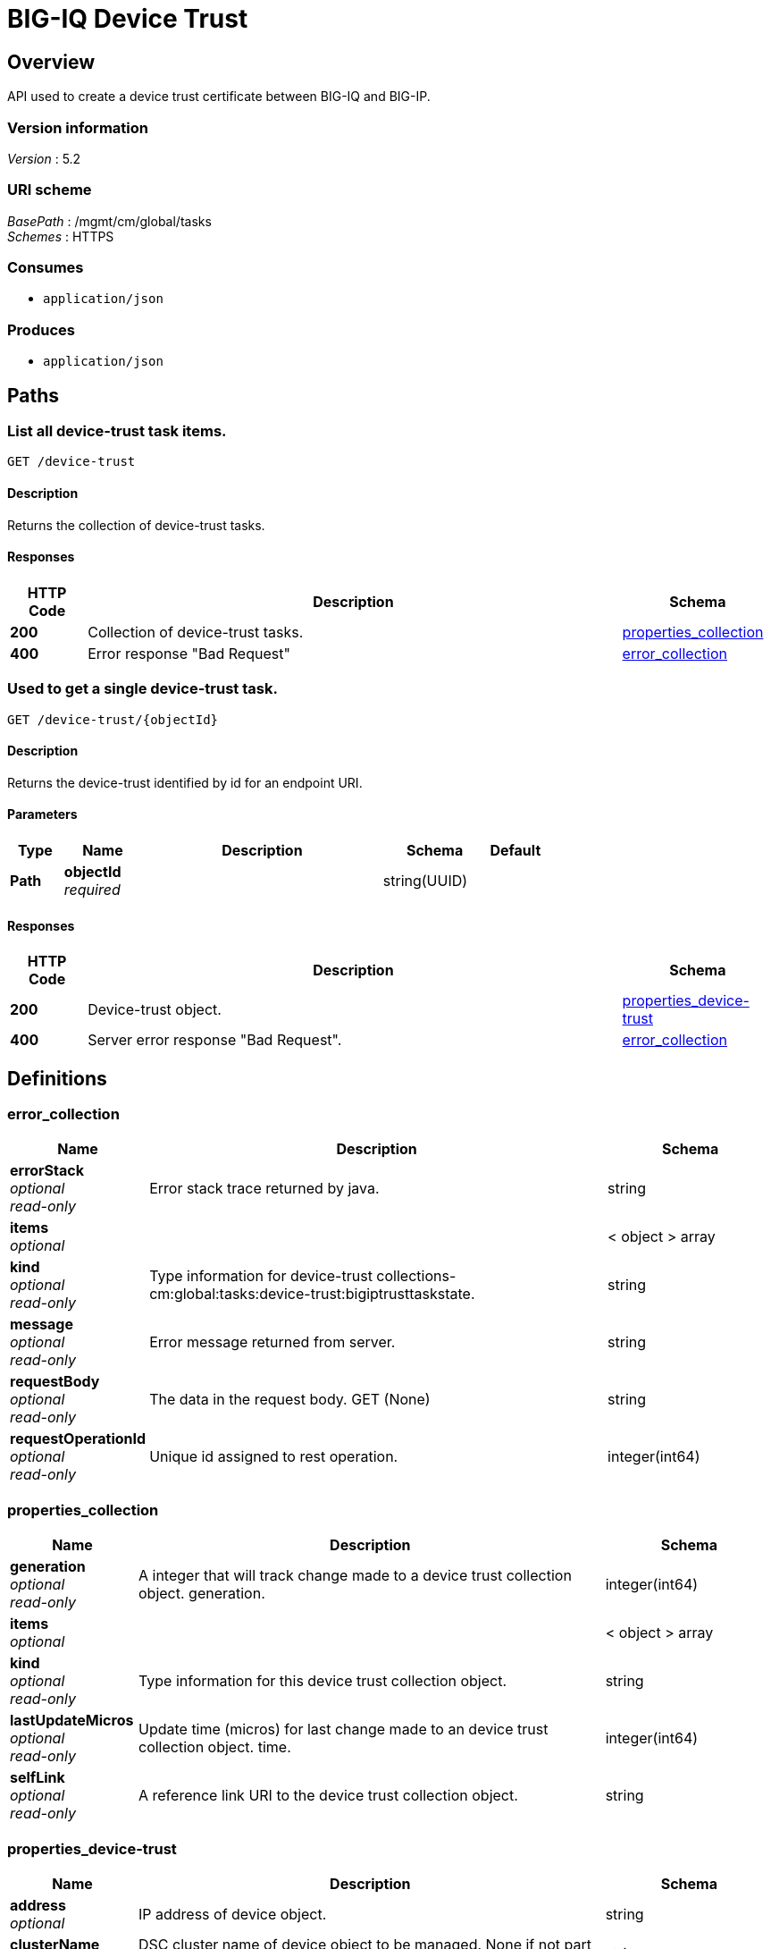 = BIG-IQ Device Trust


[[_overview]]
== Overview
API used to create a device trust certificate between BIG-IQ and BIG-IP.


=== Version information
[%hardbreaks]
_Version_ : 5.2


=== URI scheme
[%hardbreaks]
_BasePath_ : /mgmt/cm/global/tasks
_Schemes_ : HTTPS


=== Consumes

* `application/json`


=== Produces

* `application/json`




[[_paths]]
== Paths

[[_device-trust_get]]
=== List all device-trust task items.
....
GET /device-trust
....


==== Description
Returns the collection of device-trust tasks.


==== Responses

[options="header", cols=".^2,.^14,.^4"]
|===
|HTTP Code|Description|Schema
|*200*|Collection of device-trust tasks.|<<_properties_collection,properties_collection>>
|*400*|Error response "Bad Request"|<<_error_collection,error_collection>>
|===


[[_device-trust_objectid_get]]
=== Used to get a single device-trust task.
....
GET /device-trust/{objectId}
....


==== Description
Returns the device-trust identified by id for an endpoint URI.


==== Parameters

[options="header", cols=".^2,.^3,.^9,.^4,.^2"]
|===
|Type|Name|Description|Schema|Default
|*Path*|*objectId* +
_required_||string(UUID)|
|===


==== Responses

[options="header", cols=".^2,.^14,.^4"]
|===
|HTTP Code|Description|Schema
|*200*|Device-trust object.|<<_properties_device-trust,properties_device-trust>>
|*400*|Server error response "Bad Request".|<<_error_collection,error_collection>>
|===




[[_definitions]]
== Definitions

[[_error_collection]]
=== error_collection

[options="header", cols=".^3,.^11,.^4"]
|===
|Name|Description|Schema
|*errorStack* +
_optional_ +
_read-only_|Error stack trace returned by java.|string
|*items* +
_optional_||< object > array
|*kind* +
_optional_ +
_read-only_|Type information for device-trust collections-cm:global:tasks:device-trust:bigiptrusttaskstate.|string
|*message* +
_optional_ +
_read-only_|Error message returned from server.|string
|*requestBody* +
_optional_ +
_read-only_|The data in the request body. GET (None)|string
|*requestOperationId* +
_optional_ +
_read-only_|Unique id assigned to rest operation.|integer(int64)
|===


[[_properties_collection]]
=== properties_collection

[options="header", cols=".^3,.^11,.^4"]
|===
|Name|Description|Schema
|*generation* +
_optional_ +
_read-only_|A integer that will track change made to a device trust collection object. generation.|integer(int64)
|*items* +
_optional_||< object > array
|*kind* +
_optional_ +
_read-only_|Type information for this device trust collection object.|string
|*lastUpdateMicros* +
_optional_ +
_read-only_|Update time (micros) for last change made to an device trust collection object. time.|integer(int64)
|*selfLink* +
_optional_ +
_read-only_|A reference link URI to the device trust collection object.|string
|===


[[_properties_device-trust]]
=== properties_device-trust

[options="header", cols=".^3,.^11,.^4"]
|===
|Name|Description|Schema
|*address* +
_optional_|IP address of device object.|string
|*clusterName* +
_optional_|DSC cluster name of device object to be managed. None if not part of a cluster group.|string
|*currentStep* +
_optional_|State machine current step for device trust task.|string
|*endDateTime* +
_optional_|Date/Time when device trust task end. 2016-10-11T10:30:17.834-0400|string
|*generation* +
_optional_ +
_read-only_|A integer that will track change made to a device-trust object. generation.|integer(int64)
|*id* +
_optional_ +
_read-only_|Unique id assigned to a device trust task object.|string
|*identityReference* +
_optional_|Array of reference links to user used to estabish trust. mgmt/shared/authz/users/admin|< <<_properties_device-trust_identityreference,identityReference>> > array
|*isChassisDevice* +
_optional_|Is this device virtual or appliance. (True / False)|boolean
|*kind* +
_optional_ +
_read-only_|Type information for this device trust object.|string
|*lastUpdateMicros* +
_optional_ +
_read-only_|Update time (micros) for last change made to an policy object. time.|integer(int64)
|*machineId* +
_optional_|A unique id string for the BIGIP device.|string
|*ownerMachineId* +
_optional_ +
_read-only_|A unique id string for the BIGIQ acting as a device owner.|string
|*password* +
_optional_|Password of device object to be managed.|string
|*selfLink* +
_optional_ +
_read-only_|A reference link URI to the device trust object.|string
|*stateDateTime* +
_optional_|Date/Time when device trust task began. 2016-10-11T10:30:17.834-0400|string
|*status* +
_optional_|Status of device trust during state transistion.|string
|*useBigiqSync* +
_optional_|To enable DSC configuration sync. True / False|boolean
|*userName* +
_optional_|Username of BIGIQ device object.|string
|*userReference* +
_optional_|Reference link to user used to estabish trust. mgmt/shared/authz/users/admin|<<_properties_device-trust_userreference,userReference>>
|*username* +
_optional_|User name of device object to be managed.|string
|===

[[_properties_device-trust_identityreference]]
*identityReference*

[options="header", cols=".^3,.^11,.^4"]
|===
|Name|Description|Schema
|*link* +
_optional_||string
|===

[[_properties_device-trust_userreference]]
*userReference*

[options="header", cols=".^3,.^11,.^4"]
|===
|Name|Description|Schema
|*link* +
_optional_||string
|===





